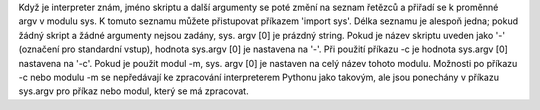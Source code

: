 Když je interpreter znám, jméno skriptu a další argumenty se poté změní na
seznam řetězců a přiřadí se k proměnné argv v modulu sys. K tomuto seznamu
můžete přistupovat příkazem 'import sys'. Délka seznamu je alespoň jedna; pokud
žádný skript a žádné argumenty nejsou zadány, sys. argv [0] je prázdný string.
Pokud je název skriptu uveden jako '-' (označení pro standardní vstup), hodnota
sys.argv [0] je nastavena na '-'. Při použití příkazu -c je hodnota sys.argv [0]
nastavena na '-c'. Pokud je použit modul -m, sys. argv [0] je nastaven na celý
název tohoto modulu. Možnosti po příkazu -c nebo modulu -m se nepředávají ke
zpracování interpreterem Pythonu jako takovým, ale jsou ponechány v příkazu
sys.argv pro příkaz nebo modul, který se má zpracovat.
